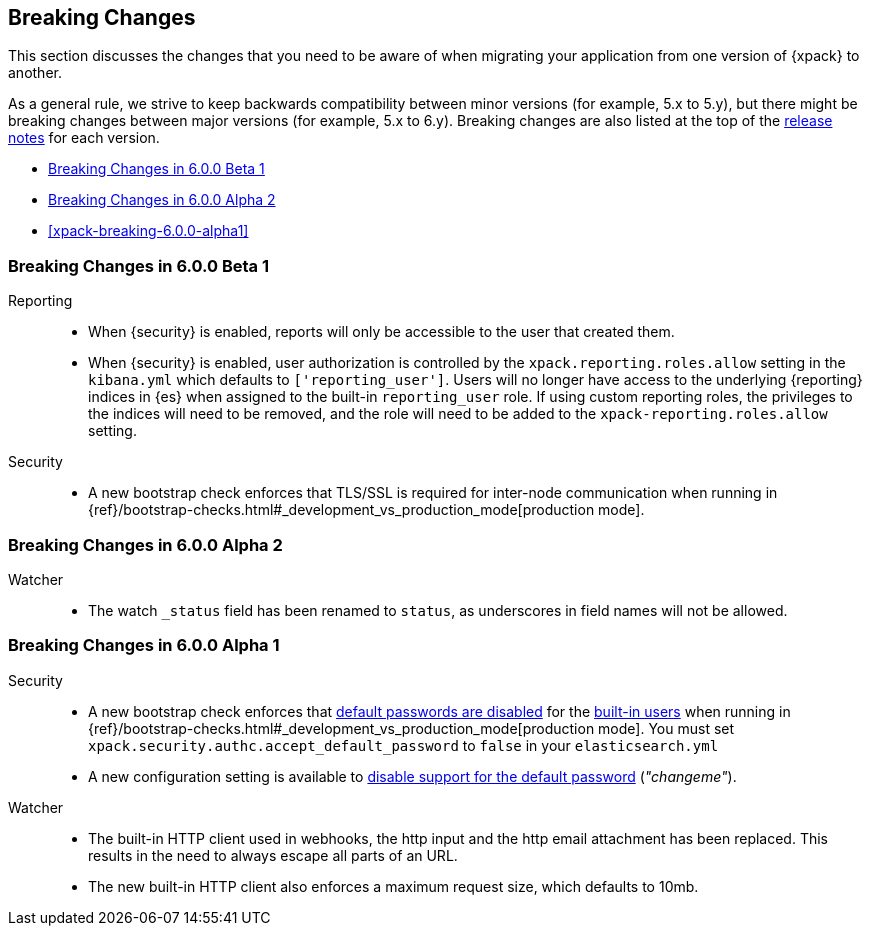 [[xpack-breaking-changes]]
== Breaking Changes

This section discusses the changes that you need to be aware of when migrating
your application from one version of {xpack} to another.

As a general rule, we strive to keep backwards compatibility between minor
versions (for example, 5.x to 5.y), but there might be breaking changes between
major versions (for example, 5.x to 6.y). Breaking changes are also listed at
the top of the <<xpack-release-notes,release notes>> for each version.

* <<xpack-breaking-6.0.0-beta1>>
* <<xpack-breaking-6.0.0-alpha2>>
* <<xpack-breaking-6.0.0-alpha1>>

[[xpack-breaking-6.0.0-beta1]]
=== Breaking Changes in 6.0.0 Beta 1
Reporting::
* When {security} is enabled, reports will only be accessible to the user that created them.
* When {security} is enabled, user authorization is controlled by the
`xpack.reporting.roles.allow` setting in the `kibana.yml` which defaults to
`['reporting_user']`. Users will no longer have access to the underlying {reporting}
indices in {es} when assigned to the built-in `reporting_user` role. If using
custom reporting roles, the privileges to the indices will need to be removed, and the
role will need to be added to the `xpack-reporting.roles.allow` setting.

Security::
* A new bootstrap check enforces that TLS/SSL is required for inter-node
communication when running in
{ref}/bootstrap-checks.html#_development_vs_production_mode[production mode].

[[xpack-breaking-6.0.0-alpha2]]
=== Breaking Changes in 6.0.0 Alpha 2

Watcher::
* The watch `_status` field has been renamed to `status`, as underscores in
field names will not be allowed.

[[xpack-breaking-6.0.0]]
=== Breaking Changes in 6.0.0 Alpha 1

Security::
* A new bootstrap check enforces that
  <<disabling-default-password, default passwords are disabled>> for the
  <<built-in-users, built-in users>>
  when running in
  {ref}/bootstrap-checks.html#_development_vs_production_mode[production mode].
  You must set `xpack.security.authc.accept_default_password` to `false` in
  your `elasticsearch.yml`
* A new configuration setting is available to
  <<disabling-default-password, disable support for the default password>> (_"changeme"_).

Watcher::
* The built-in HTTP client used in webhooks, the http input and the http email
  attachment has been replaced. This results in the need to always escape all
  parts of an URL.
* The new built-in HTTP client also enforces a maximum request size, which
  defaults to 10mb.
